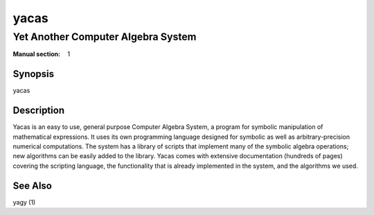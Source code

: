 =====
yacas
=====
-----------------------------------
Yet Another Computer Algebra System
-----------------------------------

:Manual section: 1

Synopsis
========

yacas

Description
===========

Yacas is an easy to use, general purpose Computer Algebra System, a program for
symbolic manipulation of mathematical expressions. It uses its own programming
language designed for symbolic as well as arbitrary-precision numerical
computations. The system has a library of scripts that implement many of the
symbolic algebra operations; new algorithms can be easily added to the library.
Yacas comes with extensive documentation (hundreds of pages) covering the
scripting language, the functionality that is already implemented in the system,
and the algorithms we used.

See Also
========
yagy (1)


